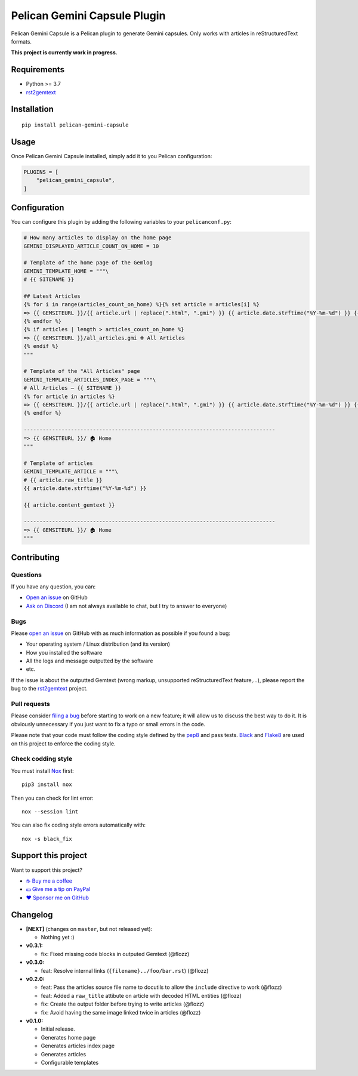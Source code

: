 Pelican Gemini Capsule Plugin
=============================

|GitHub| |License| |Discord| |Github Actions| |Black|

Pelican Gemini Capsule is a Pelican plugin to generate Gemini capsules. Only
works with articles in reStructuredText formats.

**This project is currently work in progress.**


Requirements
------------

* Python >= 3.7
* rst2gemtext_


Installation
------------

::

    pip install pelican-gemini-capsule


Usage
-----

Once Pelican Gemini Capsule installed, simply add it to you Pelican configuration:

.. code-block:: python

    PLUGINS = [
        "pelican_gemini_capsule",
    ]


Configuration
-------------

You can configure this plugin by adding the following variables to your ``pelicanconf.py``:

.. code-block:: python

    # How many articles to display on the home page
    GEMINI_DISPLAYED_ARTICLE_COUNT_ON_HOME = 10

    # Template of the home page of the Gemlog
    GEMINI_TEMPLATE_HOME = """\
    # {{ SITENAME }}

    ## Latest Articles
    {% for i in range(articles_count_on_home) %}{% set article = articles[i] %}
    => {{ GEMSITEURL }}/{{ article.url | replace(".html", ".gmi") }} {{ article.date.strftime("%Y-%m-%d") }} {{ article.raw_title -}}
    {% endfor %}
    {% if articles | length > articles_count_on_home %}
    => {{ GEMSITEURL }}/all_articles.gmi ➕ All Articles
    {% endif %}
    """

    # Template of the "All Articles" page
    GEMINI_TEMPLATE_ARTICLES_INDEX_PAGE = """\
    # All Articles — {{ SITENAME }}
    {% for article in articles %}
    => {{ GEMSITEURL }}/{{ article.url | replace(".html", ".gmi") }} {{ article.date.strftime("%Y-%m-%d") }} {{ article.raw_title -}}
    {% endfor %}

    --------------------------------------------------------------------------------
    => {{ GEMSITEURL }}/ 🏠 Home
    """

    # Template of articles
    GEMINI_TEMPLATE_ARTICLE = """\
    # {{ article.raw_title }}
    {{ article.date.strftime("%Y-%m-%d") }}

    {{ article.content_gemtext }}

    --------------------------------------------------------------------------------
    => {{ GEMSITEURL }}/ 🏠 Home
    """


Contributing
------------

Questions
~~~~~~~~~

If you have any question, you can:

* `Open an issue <https://github.com/flozz/pelican-gemini-capsule/issues>`_ on GitHub
* `Ask on Discord <https://discord.gg/P77sWhuSs4>`_ (I am not always available to chat, but I try to answer to everyone)


Bugs
~~~~

Please `open an issue <https://github.com/flozz/pelican-gemini-capsule/issues>`_ on GitHub with as much information as possible if you found a bug:

* Your operating system / Linux distribution (and its version)
* How you installed the software
* All the logs and message outputted by the software
* etc.

If the issue is about the outputted Gemtext (wrong markup, unsupported reStructuredText feature,...), please report the bug to the rst2gemtext_ project.


Pull requests
~~~~~~~~~~~~~

Please consider `filing a bug <https://github.com/flozz/pelican-gemini-capsule/issues>`_ before starting to work on a new feature; it will allow us to discuss the best way to do it. It is obviously unnecessary if you just want to fix a typo or small errors in the code.

Please note that your code must follow the coding style defined by the `pep8 <https://pep8.org>`_ and pass tests. `Black <https://black.readthedocs.io/en/stable>`_ and `Flake8 <https://flake8.pycqa.org/en/latest>`_ are used on this project to enforce the coding style.


Check codding style
~~~~~~~~~~~~~~~~~~~

You must install `Nox <https://nox.thea.codes/>`__ first::

    pip3 install nox

Then you can check for lint error::

    nox --session lint

You can also fix coding style errors automatically with::

    nox -s black_fix


Support this project
--------------------

Want to support this project?

* `☕️ Buy me a coffee <https://www.buymeacoffee.com/flozz>`__
* `💵️ Give me a tip on PayPal <https://www.paypal.me/0xflozz>`__
* `❤️ Sponsor me on GitHub <https://github.com/sponsors/flozz>`__


Changelog
---------

* **[NEXT]** (changes on ``master``, but not released yet):

  * Nothing yet :)

* **v0.3.1:**

  * fix: Fixed missing code blocks in outputed Gemtext (@flozz)

* **v0.3.0:**

  * feat: Resolve internal links (``{filename}../foo/bar.rst``) (@flozz)

* **v0.2.0:**

  * feat: Pass the articles source file name to docutils to allow the
    ``include`` directive to work (@flozz)
  * feat: Added a ``raw_title`` attibute on article with decoded HTML entities
    (@flozz)
  * fix: Create the output folder before trying to write articles (@flozz)
  * fix: Avoid having the same image linked twice in articles (@flozz)

* **v0.1.0:**

  * Initial release.
  * Generates home page
  * Generates articles index page
  * Generates articles
  * Configurable templates


.. _rst2gemtext: https://github.com/flozz/rst2gemtext

.. |GitHub| image:: https://img.shields.io/github/stars/flozz/pelican-gemini-capsule?label=GitHub&logo=github
   :target: https://github.com/flozz/pelican-gemini-capsule

.. |License| image:: https://img.shields.io/github/license/flozz/pelican-gemini-capsule
   :target: https://github.com/flozz/pelican-gemini-capsule/blob/master/COPYING

.. |Discord| image:: https://img.shields.io/badge/chat-Discord-8c9eff?logo=discord&logoColor=ffffff
   :target: https://discord.gg/P77sWhuSs4

.. |Github Actions| image:: https://github.com/flozz/pelican-gemini-capsule/actions/workflows/python-ci.yml/badge.svg
   :target: https://github.com/flozz/pelican-gemini-capsule/actions

.. |Black| image:: https://img.shields.io/badge/code%20style-black-000000.svg
   :target: https://black.readthedocs.io/en/stable

